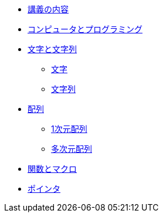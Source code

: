 * xref:ROOT:index.adoc[講義の内容]
* xref:ROOT:01/chapter01.adoc[コンピュータとプログラミング]
* xref:ROOT:chapter02.adoc[文字と文字列]
** xref:ROOT:chapter02.adoc#_文字[文字]
** xref:ROOT:chapter02.adoc#_文字列[文字列]
* xref:ROOT:chapter03.adoc[配列]
** xref:ROOT:chapter03.adoc#_1次元配列[1次元配列]
** xref:ROOT:chapter03.adoc#_多次元配列[多次元配列]
* xref:ROOT:chapter04.adoc[関数とマクロ]
* xref:ROOT:chapter05.adoc[ポインタ]
